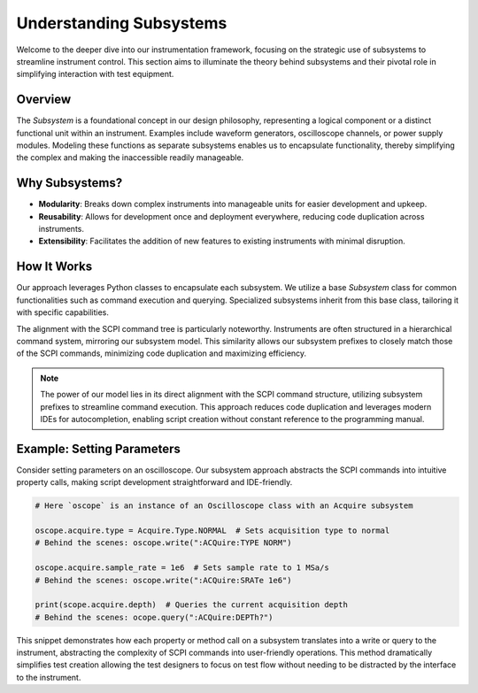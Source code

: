 Understanding Subsystems
========================

Welcome to the deeper dive into our instrumentation framework, focusing on the strategic use of subsystems to streamline instrument control. This section aims to illuminate the theory behind subsystems and their pivotal role in simplifying interaction with test equipment.

Overview
--------

The `Subsystem` is a foundational concept in our design philosophy, representing a logical component or a distinct functional unit within an instrument. Examples include waveform generators, oscilloscope channels, or power supply modules. Modeling these functions as separate subsystems enables us to encapsulate functionality, thereby simplifying the complex and making the inaccessible readily manageable.

Why Subsystems?
---------------

- **Modularity**: Breaks down complex instruments into manageable units for easier development and upkeep.
- **Reusability**: Allows for development once and deployment everywhere, reducing code duplication across instruments.
- **Extensibility**: Facilitates the addition of new features to existing instruments with minimal disruption.

How It Works
------------

Our approach leverages Python classes to encapsulate each subsystem. We utilize a base `Subsystem` class for common functionalities such as command execution and querying. Specialized subsystems inherit from this base class, tailoring it with specific capabilities.

The alignment with the SCPI command tree is particularly noteworthy. Instruments are often structured in a hierarchical command system, mirroring our subsystem model. This similarity allows our subsystem prefixes to closely match those of the SCPI commands, minimizing code duplication and maximizing efficiency.

.. note:: 

   The power of our model lies in its direct alignment with the SCPI command structure, utilizing subsystem prefixes to streamline command execution. This approach reduces code duplication and leverages modern IDEs for autocompletion, enabling script creation without constant reference to the programming manual.

Example: Setting Parameters
---------------------------

Consider setting parameters on an oscilloscope. Our subsystem approach abstracts the SCPI commands into intuitive property calls, making script development straightforward and IDE-friendly.

.. code-block:: python

    # Here `oscope` is an instance of an Oscilloscope class with an Acquire subsystem

    oscope.acquire.type = Acquire.Type.NORMAL  # Sets acquisition type to normal
    # Behind the scenes: oscope.write(":ACQuire:TYPE NORM")

    oscope.acquire.sample_rate = 1e6  # Sets sample rate to 1 MSa/s
    # Behind the scenes: oscope.write(":ACQuire:SRATe 1e6")

    print(scope.acquire.depth)  # Queries the current acquisition depth
    # Behind the scenes: ocope.query(":ACQuire:DEPTh?")

This snippet demonstrates how each property or method call on a subsystem translates into a write or query to the instrument, abstracting the complexity of SCPI commands into user-friendly operations.  This method dramatically simplifies test creation allowing the test designers to focus on test flow without needing to be distracted by the interface to the instrument.

